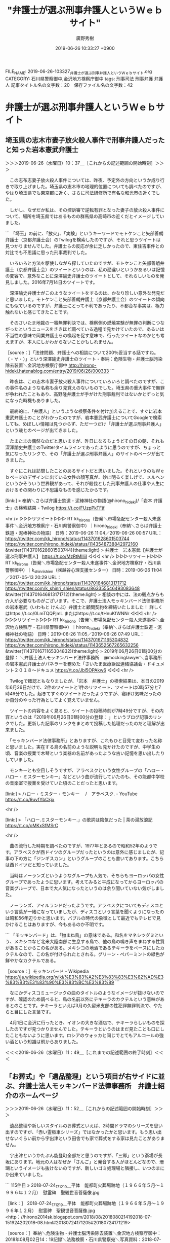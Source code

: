 #+TITLE: "弁護士が選ぶ刑事弁護人というＷｅｂサイト"
#+AUTHOR: 廣野秀樹
#+EMAIL:  hirono2013k@gmail.com
#+DATE: 2019-06-26 10:33:27 +0900
FILE_NAME: 2019-06-26-103327_弁護士が選ぶ刑事弁護人というＷｅｂサイト.org
CATEGORY: 石川県警察御中,金沢地方検察庁御中
tags: 刑事司法  刑事弁護 弁護人
記事タイトル名の文字数：20　保存ファイル名の文字数：42

* 弁護士が選ぶ刑事弁護人というＷｅｂサイト

** 埼玉県の志木市妻子放火殺人事件で刑事弁護人だったと知った岩本憲武弁護士
   :LOGBOOK:
   CLOCK: [2019-06-26 水 10:37]--[2019-06-26 水 11:49] =>  1:12
   :END:

＞＞＞2019-06-26（水曜日）10：37＿［これからの記述範囲の開始時刻］＞＞＞

　この志布志妻子放火殺人事件については、昨夜、予定外の方向というか成り行きで取り上げました。埼玉県の志木市の地理的位置についても調べたのですが、やはり埼玉県でも東京都に近く、さらに司法研修所で有名な和光市の近くでした。

　しかし、なぜだか私は、その控訴審で逆転有罪となった妻子の放火殺人事件について、場所を埼玉県ではあるものの群馬県の高崎市の近くだとイメージしていました。

```
「埼玉」の前に、「放火」、「実験」というキーワードでモトケンこと矢部善朗弁護士（京都弁護士会）のTwilogを検索したのですが、それと思うツイートは見つかりませんでした。弁護士らの反応が余に乏しかったので、東住吉事件との対比でも不思議に思った刑事裁判でした。

　いろいろと方法を駆使しながら探していたのですが、モトケンこと矢部善朗弁護士（京都弁護士会）のツイートというのは、私の勘違いというかあるいは記憶の変容で、意外なことに深澤諭史弁護士のツイートとして、それらしいものを発見しました。2016年7月14日のツイートです。

　深澤諭史弁護士がこのようなツイートをするのは、かなり珍しい意外な発見だと思いました。モトケンこと矢部善朗弁護士（京都弁護士会）のツイートの傾向にも似ているのですが、弁護士にとって不利であったり、不都合な事実は、極力触れないと感じてきたことです。

　そのさいたま地裁の一審無罪判決では、検察側の燃焼実験が無罪の判断につながったというニュースをさきほど調べている過程で見かけていたので、あるいは不当性の意味で同業弁護士らの喚起を促す意味で、行ったツイートなのかとも考えますが、本人にしかわからないことかもしれません。

［source：］「法律問題、弁護士への相談について200％妥当する話ですね。（・∀・）」という深澤諭史弁護士のツイート - 奉納：危険生物・弁護士脳汚染除去装置＼金沢地方検察庁御中 http://hirono-hideki.hatenablog.com/entry/2019/06/26/000333
```

　昨夜は、この志木市妻子放火殺人事件についていろいろと調べたのですが、この事件名のような名称も余り見覚えのないものでした。埼玉県の重大事件で無罪が争われたこともあり、高野隆弁護士が手がけた刑事裁判ではないかとずっと気になった時機もありました。

　最終的に、「弁護人」というような検察条件を付け加えることで、すぐに岩本憲武弁護士のことがわかったのですが、岩本憲武弁護士についてGoogleで検索しても、めぼしい情報は見つからず、ただ一つだけ「弁護士が選ぶ刑事弁護人」という歳とのページが出てきました。

　たまたまの偶然なのだと思いますが、昨日になるちょうどその日の朝、それも深澤諭史弁護士のTwitterタイムラインであったように思うのですが、ちょっと気になったリンクで、その「弁護士が選ぶ刑事弁護人」のサイトのページが出てきました。

　すぐにこれは訪問したことのあるサイトだと思いました。それというのもＷｅｂページのデザインに出ている女性の顔写真が、妙に明るく楽しげで、メルヘンというかそういう世界観があって、それが殺伐とした刑事弁護人の仕事や人生におけるその関わりに不思議なものを感じたからです。

[link:] » 奉納＼さらば弁護士鉄道・泥棒神社の物語(@hirono_hideki)/「岩本 弁護士」の検索結果 - Twilog https://t.co/FUzpPkTFjf

<hr />
▷▷▷リツイート▷▷▷
RT kk_hirono（告発＼市場急配センター殺人未遂事件＼金沢地方検察庁・石川県警察御中）｜hirono_hideki（奉納＼さらば弁護士鉄道・泥棒神社の物語） 日時：2019-06-26 11:04／2019-06-26 00:57 URL： https://twitter.com/kk_hirono/status/1143701628601503744 https://twitter.com/hirono_hideki/status/1143548738842972160
&twitter(1143701628601503744){theme:light}
> 弁護士　岩本憲武【弁護士が選ぶ刑事弁護人】 https://t.co/MzRtMIIiiI
◁◁◁
<hr />
▷▷▷リツイート▷▷▷
RT kk_hirono（告発＼市場急配センター殺人未遂事件＼金沢地方検察庁・石川県警察御中）｜k_shinri_shien（㈱越谷心理支援センター） 日時：2019-06-26 11:04／2017-05-13 20:29 URL： https://twitter.com/kk_hirono/status/1143701646813171712 https://twitter.com/k_shinri_shien/status/863355546493083648
&twitter(1143701646813171712){theme:light}
> 相談の中には、法の観点からも介入が必要なものがございます。そこで、弁護士法人モッキンバード法律事務所の岩本憲武（いわもと けんぶ）弁護士と顧問契約を締結いたしました！ \n  詳しくはhttps://t.co/0LmTQQPjmL \n  またはhttps://t.co/tHnuKfWNNr
◁◁◁
<hr />
▷▷▷リツイート▷▷▷
RT kk_hirono（告発＼市場急配センター殺人未遂事件＼金沢地方検察庁・石川県警察御中）｜hirono_hideki（奉納＼さらば弁護士鉄道・泥棒神社の物語） 日時：2019-06-26 11:05／2019-06-26 07:49 URL： https://twitter.com/kk_hirono/status/1143701671165304832 https://twitter.com/hirono_hideki/status/1143652567265632256
&twitter(1143701671165304832){theme:light}
> 2019年06月26日01時00分の登録： ＼弁護士法人モッキンバード法律事務所　@mockinglawyer＼当事務所の岩本憲武弁護士がパネラーを務めた「さいたま医療訴訟連絡協議会・ドキュメント２０１８～ドキュメ https://t.co/Jbl5OPAkw6
◁◁◁
<hr />

　Twilogで確認ともなりましたが、「岩本　弁護士」の検索結果は、本日の2019年6月26日だけで、2件のツイートと1件のリツイート、ツイートは0時57分と7時49分でした。起きてすぐのツイートだったようですが、寝ぼけ気味だったのか自分のやった行為としてよく覚えていません。

　ツイートの内容をよく見ると、ツイートの投稿時刻が7時49分ですが、その内容というのは「2019年06月26日01時00分の登録： 」というブログ記事のリンクでした。更新した記事のリンクをまとめて投稿した処理だったのだと理解が出来ました。

　「モッキンバード法律事務所」とありますが、これもひと目見て変わった名称と思いました。実在する鳥の名前のような説明も見かけたのですが、中学生の頃、音楽の授業で木琴という楽器の名前があったような古い記憶を思い出したりしていました。

　モンキーとも空目しそうですが、アラベスクという女性グループの「ハロー・ハロー・ミスターモンキー」などという曲が流行していたのも、その能都中学校の音楽室で授業を受けていた頃のことだったと思います。

[link:] » ハロー・ミスター・モンキー 　/　アラベスク. - YouTube https://t.co/9uvfYbCkjx

<hr />

[link:] » 「ハロー.ミスターモンキー.」の歌詞は陰気だった | 茶の湯放浪記 https://t.co/oMKxSfMSrC

<hr />

　曲の流行した時期を調べたのですが、1977年とあるので昭和52年のようです。アラベスクが西ドイツのグループだったというのは意外に感じましたが、記事の下の方に「ジンギスカン」というグループのことも書いてあります。こちらは西ドイツだと知っていました。

　当時はノーランズというようなグループも人気で、そちらもヨーロッパの女性グループであったように思います。考えてみると平成になってからヨーロッパの音楽グループで、日本で大人気になったというのは余り聞いていない気がしました。

　ノーランズ、アイルランドだったようです。アラベスクについてもディスコという言葉が一緒になっていましたが、ディスコという言葉を聞くようになったのは昭和56年辺りかと思います。バブルの時代の象徴として最近でもテレビで見かけることはありますが、今もあるのか不明です。

```
「モッキンバード」は、「物まね鳥」の意味である。和名をマネシツグミという、メキシコなど北米大陸南部に生息する鳥で、他の鳥の鳴き声をまねする性質があることからこの名がある。メキシコの地酒であるテキーラをベースにしたカクテルなので、この名が付けられたとされる。グリーン・ペパーミントの緑色が鮮やかなカクテルである。

［source：］モッキンバード - Wikipedia https://ja.wikipedia.org/wiki/%E3%83%A2%E3%83%83%E3%82%AD%E3%83%B3%E3%83%90%E3%83%BC%E3%83%89
```

　なにかディスコミュージックの曲のタイトルのようなイメージが抜けないのですが、確認のため調べると、鳥の名前以外にテキーラのカクテルという意味があるとのことです。テキーラといえば3月の久留米支部の性犯罪無罪判決で、やたらと目にした言葉です。

　4月1日に金沢に行ったとき、イオンの大きな酒店で、テキーラらしいものを探したのですが見つかりませんでした。テキーラというのはまだ見たことも口にしたこともないように思います。ロシアのウォッカと同じでとてもアルコールの強い酒という知識は前からありました。

＜＜＜2019-06-26（水曜日）11：49＿［これまでの記述範囲の終了時刻］＜＜＜

** 「お葬式」や「遺品整理」という項目が右サイドに並ぶ、弁護士法人モッキンバード法律事務所　弁護士紹介のホームページ
   :LOGBOOK:
   CLOCK: [2019-06-26 水 11:52]--[2019-06-26 水 13:06] =>  1:14
   :END:

＞＞＞2019-06-26（水曜日）11：52＿［これからの記述範囲の開始時刻］＞＞＞

　遺品整理や新しいスタイルのお葬式といえば、2時間ドラマのシリーズを思い出すのですが、「赤い霊柩車シリーズ」ではなかったかと思います。もう思い出せないぐらい前から宇出津という田舎でも家で葬式をする家は見たことがありません。

　宇出津というかたぶん能登町全部だと思うのですが、「三郷」という斎場が長坂にあります。地元の人はなぜか「さんご」と発音する人がほとんどなので、珊瑚というイメージも抜けないのですが、新しいゴミ処理場と隣接し、いつのまにか出来ていました。

```
115件目 » 2018-07-24_171219＿平体　能都町火葬場跡地（１９６６年５月〜１９９６年１２月）　慰霊碑　聖観世音菩薩像.jpg

［link：］ 2018-07-24_171219＿平体　能都町火葬場跡地（１９６６年５月〜１９９６年１２月）　慰霊碑　聖観世音菩薩像.jpg <http：//hirono2014sk.blogspot.com/2018/08/2018080214192018-07-151924202018-08.html#20180724171205#20180724171219> 

［source：］奉納＼危険生物・弁護士脳汚染除去装置＼金沢地方検察庁御中： 2018年08月02日14：19記録＼法務検察・石川県警察宛＼写真資料：2018-07-15_192420〜2018-08-01_000629：287件 http://hirono2014sk.blogspot.com/2018/08/2018080214192018-07-151924202018-08.html#20180724171205
```

　上記の写真で確認をしましたが、能都町火葬場跡地の聖観世音菩薩像の慰霊碑には、1966年5月から1996年12月と刻まれています。私の父親の火葬が昭和42年かあるいは昭和43年の4月だったので出来て間もない頃だったのだと知りましたが、遠い記憶に建物が新しい感じはありませんでした。

　1996年というのは平成8年ですが、私は平成9年1月18日に福井刑務所を満期出所し宇出津に戻りました。当日の最終の電車で、宇出津駅着は22時10分頃だったと記憶しています。

　私が経験した火葬というのは2回だけで、ぼんやり少しだけ記憶に残る父親の火葬と、その2,3年後と思う父方の親戚の葬式でした。その家で葬式があったのですが、ちょうどラジオで沖縄返還のニュースを聞いていたことが記憶に残っています。

　宇出津では、高齢化で葬式も多く、商売をしている人はお通夜に月に2,3回顔を出して香典を包んでいると聞きますが、私は小学校の時以来、葬式にも行ったことがないように思います。遠い親戚らしい、田町の豆腐屋に葬式に出て、そこに同級生がいて驚いたことを憶えています。

　宇出津に田町という町内はないのですが、立町と横町を田町と呼んでいて、昔は神野方面への街道筋として牛馬の通行があり賑わいがあったと聞きます。

　その田町に「やたろうざか」と呼ばれる急な坂があって、火葬場への桶を担いで死体を運んだと聞きます。道路がなく車で運ぶことも出来なかったと聞きます。私はその話を、2015年ぐらいになって初めて知りました。

　宇出津の町内は上田町になるかと思いますが、藤波の辺田の浜との間にはトンネルがあって、辺田の浜の方からみるとトンネルの上に古い火葬場の建物がありました。いつのまにかなくなっていたのですが、昭和の時代はまだずっとあったように思います。

　同じく2015年頃に初めて知ったのですが、私が生まれた昭和39年か、その少し前には、そのトンネルも辺田の浜から宇出津の新町に出る道路自体がなかったと聞きました。今はバイパスがありますが、昭和の時代、バイパスが開通する前は国道249号線だったと思います。

　家のどこかには、裁判の資料に戸籍謄本があって、そこに父親の生年と没年の記載があったと思うのですが、だいぶん前から気になりながら、まだ探して確認をしていません。大正11年の生まれと聞いていたように思うのですが、記憶が薄れているので確信はもてないのです。

　父親は私が３つのときに亡くなったと聞いてきたと思うのですが、昔の人は、満と数え年を使い分けることも多く、どちらであったのかはっきりしません。4月の20日かあるいは23日が命日であったとも思います。

　火葬場や葬式の時代の移り変わりと、廃線となった能登鉄道、弁護士によって狂わされた人生というものが私の中では渾然一体となっており、弁護士法人モッキンバード法律事務所のホームページで、葬式関連の情報を見たのは感慨深さがあり、いずれ母親の葬式のこともあります。

　弁護士法人モッキンバード法律事務所の弁護士紹介のホームページには、胸像のような顔写真が一枚だけ掲載されています。その右手に4人の弁護士の名前と経歴の紹介があるのですが、１つフォントの大きさが違ったり、区切りがわかりづらくなっています。

　いくらか手作り感のあるホームページでもあります。ホームページのソースを確認すると、複雑なHTMLとなっていましたが、ホームページ作成のアプリを使っても自動的に生成されるコードなのかもしれません。専門の業者に依頼したにすれば、どうかと思うところです。

　上から「川目武彦（かわめたけひこ）」「岩本憲武（いわもとけんぶ）」「武田浩一（たけだひろかず）」「大塚晃央（おおつかあきお）」という弁護士の名前が、経歴、趣味などとともに並んでいます。

　川目弁護士については、所属弁護士会の記載が見当たらず、大塚弁護士が群馬弁護士会所属となっています。東京都に近いのであれば、東京の弁護士会に所属している可能性もあるのかと確認したのですが、群馬弁護士会というのは意外でした。

　岩本憲武弁護士の名前も昨夜、初めて知ったばかりと思いますが、「元・最高裁判所司法研修所刑事弁護教官（２０１５年～２０１８年）」というのも意外な経歴です。

　そういえば3週間ほど前になりますか、母親の病室で、隣のベッドの人がテレビをつけていて、その画面に司法教官シリーズの2時間ドラマが出ていました。ちょうど結婚式での殺人未遂の場面であったように思います。ドラマを静止状態にさせて解説するのも、そのドラマの特徴です。

　あまりよく思い出せないのですが、結婚式場を襲撃し、花嫁と勘違いしてマネキンを刺したというような内容ではなかったかと思います。たまたまいきなりその場面が目に入ったので、なんの番組なのかすらしばらく理解ができませんでした。

　繰り返しますが、埼玉県の和光市といえば、司法修習生の司法研修所があることで有名です。これは初めに知ってから変わっていないと思うので、ずっと和光市に司法研修所があるようです。光市母子殺害事件の検索で、光市とすると和光市の司法研修所のことが出てきて、最初は怪奇現象にも思えました。

＜＜＜2019-06-26（水曜日）13：06＿［これまでの記述範囲の終了時刻］＜＜＜

